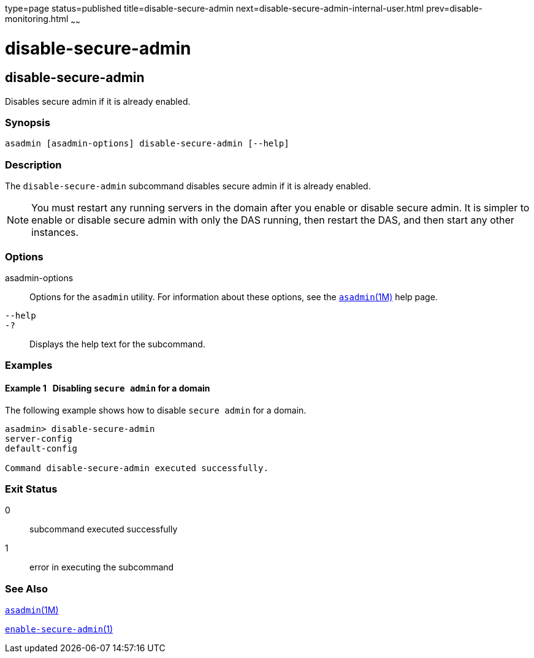 type=page
status=published
title=disable-secure-admin
next=disable-secure-admin-internal-user.html
prev=disable-monitoring.html
~~~~~~

disable-secure-admin
====================

[[disable-secure-admin-1]][[GSRFM00121]][[disable-secure-admin]]

disable-secure-admin
--------------------

Disables secure admin if it is already enabled.

[[sthref1072]]

=== Synopsis

[source]
----
asadmin [asadmin-options] disable-secure-admin [--help]
----

[[sthref1073]]

=== Description

The `disable-secure-admin` subcommand disables secure admin if it is
already enabled.

[NOTE]
====
You must restart any running servers in the domain after you enable or
disable secure admin. It is simpler to enable or disable secure admin
with only the DAS running, then restart the DAS, and then start any
other instances.
====

[[sthref1074]]

=== Options

asadmin-options::
  Options for the `asadmin` utility. For information about these
  options, see the link:asadmin.html#asadmin-1m[`asadmin`(1M)] help page.
`--help`::
`-?`::
  Displays the help text for the subcommand.

[[sthref1075]]

=== Examples

[[GSRFM596]][[sthref1076]]

==== Example 1   Disabling `secure admin` for a domain

The following example shows how to disable `secure admin` for a domain.

[source]
----
asadmin> disable-secure-admin
server-config
default-config

Command disable-secure-admin executed successfully.
----

[[sthref1077]]

=== Exit Status

0::
  subcommand executed successfully
1::
  error in executing the subcommand

[[sthref1078]]

=== See Also

link:asadmin.html#asadmin-1m[`asadmin`(1M)]

link:enable-secure-admin.html#enable-secure-admin-1[`enable-secure-admin`(1)]


